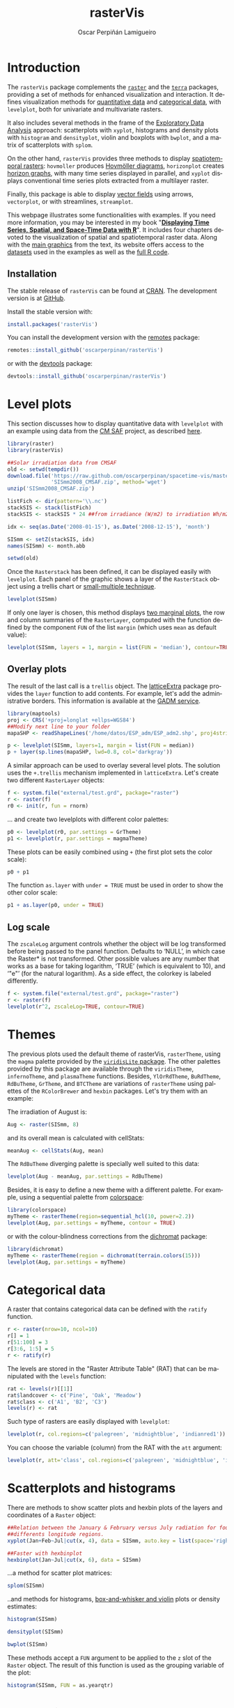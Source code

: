 #+DESCRIPTION: rasterVis
#+TITLE: rasterVis
#+PROPERTY: header-args :session *R* :eval no-export :tangle yes :comments org
#+LANGUAGE:  en
#+AUTHOR: Oscar Perpiñán Lamigueiro
#+OPTIONS:   num:nil toc:1 ^:nil
#+OPTIONS: org-html-preamble:nil org-html-postamble:nil
#+HTML_HEAD: <link rel="stylesheet" type="text/css" href="styles.css" />
#+HTML_HEAD: <META NAME="viewport" CONTENT="width=device-width, initial-scale=1">
#+BIND: org-html-postamble "<p><a href=\"http://oscarperpinan.github.io/rastervis/FAQ.html\">FAQs</a></p><p><a href=\"https://github.com/oscarperpinan/rastervis\">View the Project on GitHub</a></p><p>Maintained by <a href=\"http://oscarperpinan.github.io/\">Oscar Perpiñán</a>.</script></p>"

* Introduction
  :PROPERTIES:
  :CUSTOM_ID: intro
  :END:
The =rasterVis= package complements the [[http://cran.r-project.org/web/packages/raster][=raster=]] and the [[https://github.com/rspatial/terra][=terra=]]
packages, providing a set of methods for enhanced visualization and
interaction.  It defines visualization methods for [[#levelplot][quantitative data]]
and [[#factor][categorical data]], with =levelplot=, both for univariate and
multivariate rasters.

It also includes several methods in the frame of the [[#scatterplot][Exploratory Data
Analysis]] approach: scatterplots with =xyplot=, histograms and density
plots with =histogram= and =densityplot=, violin and boxplots with
=bwplot=, and a matrix of scatterplots with =splom=.

On the other hand, =rasterVis= provides three methods to display
[[#spacetime][spatiotemporal rasters]]: =hovmoller= produces [[http://en.wikipedia.org/wiki/Hovm%25C3%25B6ller_diagram][Hovmöller diagrams]],
=horizonplot= creates [[http://www.perceptualedge.com/blog/?p%3D390][horizon graphs]], with many time series displayed
in parallel, and =xyplot= displays conventional time series plots
extracted from a multilayer raster.

Finally, this package is able to display [[#vectorplot][vector fields]] using arrows,
=vectorplot=, or with streamlines, =streamplot=.

This webpage illustrates some functionalities with examples. If
you need more information, you may be interested in my book
"[[http://oscarperpinan.github.io/bookvis/][*Displaying Time Series, Spatial, and Space-Time Data with R*]]". It
includes four chapters devoted to the visualization of spatial and
spatiotemporal raster data. Along with the [[https://github.com/oscarperpinan/bookvis/tree/master/docs/images][main graphics]] from the
text, its website offers access to the [[https://github.com/oscarperpinan/bookvis/tree/master/data][datasets]] used in the examples
as well as the [[https://github.com/oscarperpinan/bookvis][full R code]].

** Installation 
   :PROPERTIES:
   :CUSTOM_ID: installation
   :END:

The stable release of =rasterVis= can be found at [[http://cran.r-project.org/web/packages/rasterVis/][CRAN]].  The
development version is at [[https://github.com/oscarperpinan/rastervis][GitHub]].

Install the stable version with:

#+begin_src R :eval no
install.packages('rasterVis')
#+end_src

You can install the development version with the [[https://github.com/MangoTheCat/remotes#installation][remotes]] package:

#+begin_src R :eval no
remotes::install_github('oscarperpinan/rasterVis') 
#+end_src

or with the [[https://github.com/hadley/devtools][devtools]] package:

#+begin_src R :eval no
devtools::install_github('oscarperpinan/rasterVis') 
#+end_src

* Level plots
  :PROPERTIES:
  :CUSTOM_ID: levelplot
  :END:

This section discusses how to display quantitative data with
=levelplot= with an example using data from the [[http://dx.doi.org/10.5676/EUM_SAF_CM/RAD_MVIRI/V001][CM SAF]] project, as
described [[http://procomun.wordpress.com/2011/06/17/raster-cmsaf-and-solar/][here]].

#+begin_src R
library(raster)
library(rasterVis)

##Solar irradiation data from CMSAF 
old <- setwd(tempdir())
download.file('https://raw.github.com/oscarperpinan/spacetime-vis/master/data/SISmm2008_CMSAF.zip',
              'SISmm2008_CMSAF.zip', method='wget')
unzip('SISmm2008_CMSAF.zip')

listFich <- dir(pattern='\\.nc')
stackSIS <- stack(listFich)
stackSIS <- stackSIS * 24 ##from irradiance (W/m2) to irradiation Wh/m2

idx <- seq(as.Date('2008-01-15'), as.Date('2008-12-15'), 'month')

SISmm <- setZ(stackSIS, idx)
names(SISmm) <- month.abb

setwd(old)
#+end_src

Once the =Rasterstack= has been defined, it can be displayed easily
with =levelplot=. Each panel of the graphic shows a layer of the
=RasterStack= object using a trellis chart or [[http://en.wikipedia.org/wiki/Small_multiple][small-multiple
technique]].

#+begin_src R :results output graphics :exports both :width 2000 :height 2000 :res 300 :file "figs/levelplot.png"
levelplot(SISmm)
#+end_src

#+RESULTS:
[[file:figs/levelplot.png]]

If only one layer is chosen, this method displays [[http://stackoverflow.com/a/18594679/964866][two marginal plots]],
the row and column summaries of the =RasterLayer=, computed with the
function defined by the component =FUN= of the list =margin= (which uses =mean= as default value):

#+begin_src R :results output graphics :exports both :width 2000 :height 2000 :res 300 :file "figs/levelplot_layer1.png"
levelplot(SISmm, layers = 1, margin = list(FUN = 'median'), contour=TRUE)
#+end_src

#+RESULTS:
[[file:figs/levelplot_layer1.png]]

** Overlay plots
The result of the last call is a =trellis= object. The [[http://latticeextra.r-forge.r-project.org/][latticeExtra]] package
provides the =layer= function to add contents. For example, let's add the administrative borders. 
This information is available at the [[http://www.gadm.org/data/shp/ESP_adm.zip][GADM service]].

#+begin_src R :results output graphics :exports both :width 2000 :height 2000 :res 300 :file "figs/levelplot_layer_borders.png"
library(maptools)
proj <- CRS('+proj=longlat +ellps=WGS84')
##Modify next line to your folder
mapaSHP <- readShapeLines('/home/datos/ESP_adm/ESP_adm2.shp', proj4string=proj)

p <- levelplot(SISmm, layers=1, margin = list(FUN = median))
p + layer(sp.lines(mapaSHP, lwd=0.8, col='darkgray'))
#+end_src

#+RESULTS:
[[file:figs/levelplot_layer_borders.png]]

A similar approach can be used to overlay several level plots. The solution uses the =+.trellis= mechanism implemented in =latticeExtra=. Let's create two different =RasterLayer= objects:

#+begin_src R
f <- system.file("external/test.grd", package="raster")
r <- raster(f)
r0 <- init(r, fun = rnorm)
#+end_src

... and create two levelplots with different color palettes:

#+begin_src R
p0 <- levelplot(r0, par.settings = GrTheme)
p1 <- levelplot(r, par.settings = magmaTheme)
#+end_src

These plots can be easily combined using =+= (the first plot sets the color scale):

#+begin_src R :results output graphics :exports both :width 2000 :height 2000 :res 300 :file "figs/levelplot_overlay.png"
p0 + p1
#+end_src

#+RESULTS:
[[file:figs/levelplot_overlay.png]]


The function =as.layer= with =under = TRUE= must be used in order to show the other color scale:

#+begin_src R :results output graphics :exports both :width 2000 :height 2000 :res 300 :file "figs/levelplot_overlay_under.png"
p1 + as.layer(p0, under = TRUE)
#+end_src

#+RESULTS:
[[file:figs/levelplot_overlay_under.png]]


** Log scale
   :PROPERTIES:
   :CUSTOM_ID: levelplot_logscale
   :END:

The =zscaleLog= argument controls whether the object will be log
transformed before being passed to the panel function.  Defaults to
‘NULL’, in which case the Raster* is not transformed.  Other possible
values are any number that works as a base for taking logarithm,
‘TRUE’ (which is equivalent to 10), and ‘"e"’ (for the natural
logarithm).  As a side effect, the colorkey is labeled differently.

#+begin_src R :results output graphics :exports both :width 2000 :height 2000 :res 300 :file "figs/levelplot_logscale.png"
f <- system.file("external/test.grd", package="raster")
r <- raster(f)
levelplot(r^2, zscaleLog=TRUE, contour=TRUE)
#+end_src

#+RESULTS:
[[file:figs/levelplot_logscale.png]]

* Themes
  :PROPERTIES:
  :CUSTOM_ID: themes
  :END:

The previous plots used the default theme of rasterVis,
=rasterTheme=, using the =magma= palette provided by the [[https://github.com/sjmgarnier/viridisLite][=viridisLite= package]]. The other palettes provided by this package are available
through the =viridisTheme=, =infernoTheme=, and =plasmaTheme= functions. Besides, =YlOrRdTheme=, =BuRdTheme=, =RdBuTheme=, =GrTheme=, and =BTCTheme= are variations of =rasterTheme= using palettes
of the =RColorBrewer= and =hexbin= packages. Let's try them with an example:

The irradiation of August is:

#+begin_src R
Aug <- raster(SISmm, 8)
#+end_src

#+RESULTS:

and its overall mean is calculated with cellStats:

#+begin_src R
meanAug <- cellStats(Aug, mean)
#+end_src

#+RESULTS:
: 6604.55993950454

The =RdBuTheme= diverging palette is specially well suited to this data:

#+begin_src R :results output graphics :exports both :width 2000 :height 2000 :res 300 :file "figs/levelplotAug.png"
levelplot(Aug - meanAug, par.settings = RdBuTheme)
#+end_src

#+RESULTS:
[[file:figs/levelplotAug.png]]

Besides, it is easy to define a new theme with a different
palette. For example, using a sequential palette from
[[http://cran.r-project.org/web/packages/colorspace][colorspace]]:

#+begin_src R :results output graphics :exports both :width 2000 :height 2000 :res 300 :file "figs/levelplot_colorspace.png"
library(colorspace)
myTheme <- rasterTheme(region=sequential_hcl(10, power=2.2))
levelplot(Aug, par.settings = myTheme, contour = TRUE)
#+end_src

#+RESULTS:
[[file:figs/levelplot_colorspace.png]]

or with the colour-blindness corrections from the [[http://cran.r-project.org/web/packages/dichromat/][dichromat]] package:

#+begin_src R :results output graphics :exports both :width 2000 :height 2000 :res 300 :file "figs/levelplot_dichromat.png"
library(dichromat)
myTheme <- rasterTheme(region = dichromat(terrain.colors(15)))
levelplot(Aug, par.settings = myTheme)
#+end_src

#+RESULTS:
[[file:figs/levelplot_dichromat.png]]


* Categorical data
  :PROPERTIES:
  :CUSTOM_ID: factor
  :END:
A raster that contains categorical data can be defined with the =ratify= function.
#+begin_src R
r <- raster(nrow=10, ncol=10)
r[] = 1
r[51:100] = 3
r[3:6, 1:5] = 5
r <- ratify(r)
#+end_src

#+RESULTS:

The levels are stored in the "Raster Attribute Table" (RAT) that can be manipulated with the =levels= function:
#+begin_src R
rat <- levels(r)[[1]]
rat$landcover <- c('Pine', 'Oak', 'Meadow')
rat$class <- c('A1', 'B2', 'C3')
levels(r) <- rat
#+end_src

#+RESULTS:
| 1 | Pine   | A1 |
| 3 | Oak    | B2 |
| 5 | Meadow | C3 |

Such type of rasters are easily displayed with =levelplot=:
#+begin_src R :results output graphics :exports both :width 2000 :height 2000 :res 300 :file "figs/levels.png"
levelplot(r, col.regions=c('palegreen', 'midnightblue', 'indianred1'))
#+end_src

#+RESULTS:
[[file:figs/levels.png]]

You can choose the variable (column) from the RAT with the =att= argument:
#+begin_src R :results output graphics :exports both :width 2000 :height 2000 :res 300 :file "figs/levelsAtt.png"
levelplot(r, att='class', col.regions=c('palegreen', 'midnightblue', 'indianred1'))
#+end_src

#+RESULTS:
[[file:figs/levelsAtt.png]]

* Scatterplots and histograms
  :PROPERTIES:
  :CUSTOM_ID: scatterplot
  :END:

There are methods to show scatter plots and hexbin plots of the layers
and coordinates of a =Raster= object:

#+begin_src R :results output graphics :exports both :width 2000 :height 2000 :res 300 :file "figs/xyplot_formula.png"
  ##Relation between the January & February versus July radiation for four
  ##differents longitude regions.
  xyplot(Jan+Feb~Jul|cut(x, 4), data = SISmm, auto.key = list(space='right'))
#+end_src

#+RESULTS:
[[file:figs/xyplot_formula.png]]

#+begin_src R :results output graphics :exports both :width 2000 :height 2000 :res 300 :file "figs/hexbinplot_formula.png"
  ##Faster with hexbinplot
  hexbinplot(Jan~Jul|cut(x, 6), data = SISmm)
#+end_src

#+RESULTS:
[[file:figs/hexbinplot_formula.png]]


...a method for scatter plot matrices:

#+begin_src R :results output graphics :exports both :width 2000 :height 2000 :res 300 :file "figs/splom.png"
splom(SISmm)
#+end_src

#+RESULTS:
[[file:figs/splom.png]]

..and methods for histograms, [[http://procomun.wordpress.com/2011/04/02/violin-plot/][box-and-whisker and violin]] plots or density estimates:

#+begin_src R :results output graphics :exports both :width 2000 :height 2000 :res 300 :file "figs/histogram.png"
histogram(SISmm)
#+end_src

#+RESULTS:
[[file:figs/histogram.png]]

#+begin_src R :results output graphics :exports both :width 2000 :height 2000 :res 300 :file "figs/density.png"
densityplot(SISmm)
#+end_src

#+RESULTS:
[[file:figs/density.png]]

#+begin_src R :results output graphics :exports both :width 2000 :height 2000 :res 300 :file "figs/bwplot.png"
bwplot(SISmm)
#+end_src

#+RESULTS:
[[file:figs/bwplot.png]]

These methods accept a =FUN= argument to be applied to the =z= slot of
the =Raster= object. The result of this function is used as the grouping
variable of the plot:

#+begin_src R :results output graphics :exports both :width 2000 :height 2000 :res 300 :file "figs/histogram_FUN.png"
histogram(SISmm, FUN = as.yearqtr)
#+end_src

#+RESULTS:
[[file:figs/histogram_FUN.png]]

* Space-time plots
  :PROPERTIES:
  :CUSTOM_ID: spacetime
  :END:

The =z= slot of this =Raster= object stores a time index. This 3D
space-time =Raster= object can be displayed with a [[http://en.wikipedia.org/wiki/Hovmoller_diagram][hovmoller diagram]].

The =hovmoller= method uses the function =xyLayer=, which creates a
=RasterLayer= from a function of the coordinates.

#+begin_src R
f <- system.file("external/test.grd", package = "raster")
r <- raster(f)
dirXY <- xyLayer(r, sqrt(x^2 + y^2), vector = FALSE)
dirXY
#+end_src

#+RESULTS:

For example, the next code builds a hovmoller diagram showing the time evolution of the anomalies of Sea Surface Temperature data available from the Climate Analysis Center ([[http://iridl.ldeo.columbia.edu/SOURCES/.CAC/][more information here]]):

#+begin_src R 
library(zoo)

old <- setwd(tempdir())
download.file('http://iridl.ldeo.columbia.edu/SOURCES/.CAC/.sst/data.nc', 
destfile = 'SST.nc')
SST <- stack('SST.nc')
idx <- seq(as.Date('1970-01-01'), as.Date('2003-03-01'), by='month')
tt <- as.yearmon(idx)
SST <- setZ(SST, tt)
names(SST) <- as.character(tt)

## Extract month value from a Date or yearmon object
month <- function(x)format(x, '%m')
## Compute anomaly using monthly grouping with ave  
anomaly <- function(x){
    ## Monthly means
    mm <- ave(x, month(tt), FUN = mean)
    ## Monthly standard deviation
    msd <- ave(x, month(tt), FUN = sd)
    ## anomaly
    (x - mm)/msd
}

## Use anomaly with calc
SSTanom <- calc(SST, anomaly)
SSTanom <- setZ(SSTanom, tt)
setwd(old)
#+end_src

#+begin_src R :results output graphics :exports both :width 2000 :height 2000 :res 300 :file "figs/hovmoller.png" 
## Ok, let's see the result
hovmoller(SSTanom,
          at = seq(-3, 3, .25),
          panel = panel.levelplot.raster,
          interpolate = TRUE,
          yscale.components = yscale.raster.subticks,
          par.settings = BuRdTheme)
#+end_src

#+RESULTS:
[[file:figs/hovmoller.png]]

The =horizonplot= and =xyplot= methods also are useful for the space-time =Raster= objects:

#+begin_src R :results output graphics :exports both :width 2000 :height 2000 :res 300 :file "figs/horizon.png"
horizonplot(SSTanom,
            col.regions = rev(brewer.pal(n = 10, 'RdBu')))
#+end_src

#+RESULTS:
[[file:figs/horizon.png]]

* Vector field plots
  :PROPERTIES:
  :CUSTOM_ID: vectorplot
  :END: 

The function =terrain= from =raster= provides the vector field
(gradient) from a scalar field stored in a =RasterLayer= object. The
magnitude (slope) and direction (aspect) of the vector field is
usually displayed with a set of arrows (e.g. =quiver= in Matlab).

=rasterVis= includes a method, =vectorplot=, to calculate and display
this vector field. 

#+begin_src R
proj <- CRS('+proj=longlat +datum=WGS84')
df <- expand.grid(x = seq(-2, 2, .01), y = seq(-2, 2, .01))
  
df$z <- with(df, (3*x^2 + y)*exp(-x^2-y^2))
r <- rasterFromXYZ(df, crs=proj)
#+end_src

#+RESULTS:

#+begin_src R :results output graphics :exports both :width 2000 :height 2000 :res 300 :file "figs/vectorplot.png"
vectorplot(r, par.settings=RdBuTheme())
#+end_src

#+RESULTS:
[[file:figs/vectorplot.png]]

If the =Raster*= object passed to =vectorplot= is a
vector field (=isField=TRUE=), the =terrain= calculation is
skipped.

An alternative method to display a vector field plots streamlines
along the field lines. Streamlines, a family of curves that are
tangent to the vector field, show the direction an element
(/droplet/) will follow under the effect of the field.
=streamplot= displays streamlines with a procedure inspired
by the [[http://christl.cg.tuwien.ac.at/research/vis/dynsys/frolic/frolic_crc.pdf][FROLIC algorithm]]: for each point
(/droplet/) of a jittered regular grid, a short streamline
portion (/streamlet/) is calculated by integrating the
underlying vector field at that point. The main color of each
streamlet indicates local vector magnitude
(=slope=). Besides, streamlets are composed of points whose sizes,
positions and color degradation encode the local vector direction
(=aspect=).

#+begin_src R :results output graphics :exports both :width 2000 :height 2000 :res 300 :file "figs/streamplot.png"
streamplot(r)
#+end_src

#+RESULTS:
[[file:figs/streamplot.png]]

=streamplot= accepts two arguments (=droplets= and =streamlets=)
to control the number of droplets, the length of the streamlets
and the streamlet calculation step. The streamlet colour
palette and the panel background color are defined with an
specific theme for =streamplot=, =streamTheme=. The default
options can be changed easily:

#+begin_src R :results output graphics :exports both :width 2000 :height 2000 :res 300 :file "figs/streamplotReds.png"
df$z <- with(df, sqrt(x^2 + y^2))
df$phi <- with(df, atan2(-y, x))
r2 <- rasterFromXYZ(df, crs=proj)
  
streamplot(r2, isField=TRUE, streamlet=list(L=30), droplet=list(pc=.3),
           par.settings=streamTheme(symbol=brewer.pal(n=5, name='Reds')))
  
#+end_src

#+RESULTS:
[[file:figs/streamplotReds.png]]

* Interaction
  :PROPERTIES:
  :CUSTOM_ID: interaction
  :END:

This package includes two functions to interact with the =trellis= objects. 

The =identifyRaster= method labels and returns points of a trellis graphic
according to mouse clicks. It is commonly used after =levelplot=,
although it can be also used after =xyplot=, =hexbinplot= or even =splom=:

#+begin_src R :exports code :eval never
levelplot(SISmm)

## Do not close the last graphical window.  Use the left button of the
## mouse to identify points and the right button to finish

chosen <- identifyRaster(SISmm, layer=3, values=TRUE)
#+end_src

The =chooseRegion= function provides a set of points (in the form of a
=SpatialPoints= object) inside a region defined by several mouse
clicks. Use the left button of the mouse to build a border with points, and
the right button to finish.  The points enclosed by the border will
be highlighted and returned as a SpatialPoints object.

#+begin_src R :exports code :eval never
reg <- chooseRegion()
#+end_src

#+begin_src bash :exports none
mogrify -trim figs/*.png
#+end_src
